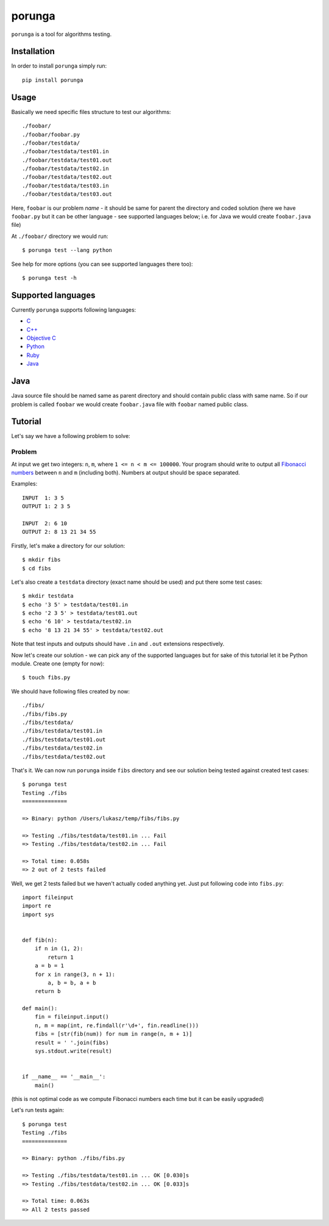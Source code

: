 =======
porunga
=======

.. image:: https://secure.travis-ci.org/lukaszb/porunga.png?branch=master
  :target: http://travis-ci.org/lukaszb/porunga


``porunga`` is a tool for algorithms testing.


Installation
------------

In order to install ``porunga`` simply run::

    pip install porunga

Usage
-----

Basically we need specific files structure to test our algorithms::

    ./foobar/
    ./foobar/foobar.py
    ./foobar/testdata/
    ./foobar/testdata/test01.in
    ./foobar/testdata/test01.out
    ./foobar/testdata/test02.in
    ./foobar/testdata/test02.out
    ./foobar/testdata/test03.in
    ./foobar/testdata/test03.out

Here, ``foobar`` is our problem *name* - it should be same for parent the
directory and coded solution (here we have ``foobar.py`` but it can be other
language - see supported languages below; i.e. for Java we would create
``foobar.java`` file)

At ``./foobar/`` directory we would run::

    $ porunga test --lang python

See help for more options (you can see supported languages there too)::

    $ porunga test -h


Supported languages
-------------------

Currently ``porunga`` supports following languages:

- `C <http://en.wikipedia.org/wiki/C_(programming_language)/>`_
- `C++ <http://www.cplusplus.com/>`_
- `Objective C <http://en.wikipedia.org/wiki/Objective-C>`_
- `Python <http://python.org>`_
- `Ruby <http://ruby.org>`_
- `Java <http://en.wikipedia.org/wiki/Java_(programming_language)>`_

Java
----

Java source file should be named same as parent directory and should contain
public class with same name. So if our problem is called ``foobar`` we would
create ``foobar.java`` file with ``foobar`` named public class.

Tutorial
--------

Let's say we have a following problem to solve:

Problem
~~~~~~~

At input we get two integers: ``n``, ``m``, where ``1 <= n < m <= 100000``.
Your program should write to output all `Fibonacci numbers
<http://en.wikipedia.org/wiki/Fibonacci_number>`_ between ``n`` and ``m``
(including both). Numbers at output should be space separated.

Examples::

    INPUT  1: 3 5
    OUTPUT 1: 2 3 5

    INPUT  2: 6 10
    OUTPUT 2: 8 13 21 34 55

Firstly, let's make a directory for our solution::

    $ mkdir fibs
    $ cd fibs

Let's also create a ``testdata`` directory (exact name should be used) and put
there some test cases::

    $ mkdir testdata
    $ echo '3 5' > testdata/test01.in
    $ echo '2 3 5' > testdata/test01.out
    $ echo '6 10' > testdata/test02.in
    $ echo '8 13 21 34 55' > testdata/test02.out

Note that test inputs and outputs should have ``.in`` and ``.out`` extensions
respectively.

Now let's create our solution - we can pick any of the supported languages but
for sake of this tutorial let it be Python module. Create one (empty for now)::

    $ touch fibs.py

We should have following files created by now::

    ./fibs/
    ./fibs/fibs.py
    ./fibs/testdata/
    ./fibs/testdata/test01.in
    ./fibs/testdata/test01.out
    ./fibs/testdata/test02.in
    ./fibs/testdata/test02.out

That's it. We can now run ``porunga`` inside ``fibs`` directory and see our
solution being tested against created test cases::

    $ porunga test
    Testing ./fibs
    ==============

    => Binary: python /Users/lukasz/temp/fibs/fibs.py

    => Testing ./fibs/testdata/test01.in ... Fail
    => Testing ./fibs/testdata/test02.in ... Fail

    => Total time: 0.058s
    => 2 out of 2 tests failed

Well, we get 2 tests failed but we haven't actually coded anything yet. Just put
following code into ``fibs.py``::

    import fileinput
    import re
    import sys


    def fib(n):
        if n in (1, 2):
            return 1
        a = b = 1
        for x in range(3, n + 1):
            a, b = b, a + b
        return b

    def main():
        fin = fileinput.input()
        n, m = map(int, re.findall(r'\d+', fin.readline()))
        fibs = [str(fib(num)) for num in range(n, m + 1)]
        result = ' '.join(fibs)
        sys.stdout.write(result)


    if __name__ == '__main__':
        main()

(this is not optimal code as we compute Fibonacci numbers each time but it can
be easily upgraded)

Let's run tests again::

    $ porunga test
    Testing ./fibs
    ==============

    => Binary: python ./fibs/fibs.py

    => Testing ./fibs/testdata/test01.in ... OK [0.030]s
    => Testing ./fibs/testdata/test02.in ... OK [0.033]s

    => Total time: 0.063s
    => All 2 tests passed

